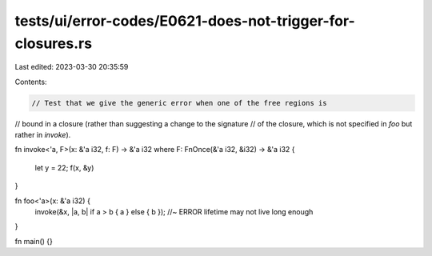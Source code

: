 tests/ui/error-codes/E0621-does-not-trigger-for-closures.rs
===========================================================

Last edited: 2023-03-30 20:35:59

Contents:

.. code-block:: rs

    // Test that we give the generic error when one of the free regions is
// bound in a closure (rather than suggesting a change to the signature
// of the closure, which is not specified in `foo` but rather in `invoke`).

fn invoke<'a, F>(x: &'a i32, f: F) -> &'a i32
where F: FnOnce(&'a i32, &i32) -> &'a i32
{
    let y = 22;
    f(x, &y)
}

fn foo<'a>(x: &'a i32) {
    invoke(&x, |a, b| if a > b { a } else { b }); //~ ERROR lifetime may not live long enough
}

fn main() {}


